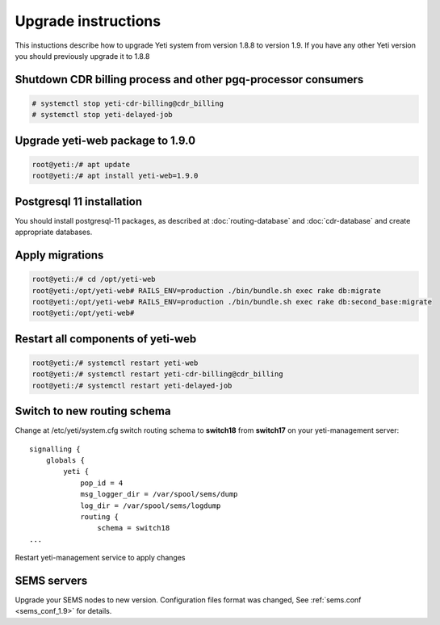 .. :maxdepth: 2

====================
Upgrade instructions
====================

This instuctions describe how to upgrade Yeti system from version 1.8.8 to version 1.9. If you have any other Yeti version you should previously upgrade it to 1.8.8


Shutdown CDR billing process and other pgq-processor consumers
~~~~~~~~~~~~~~~~~~~~~~~~~~~~~~~~~~~~~~~~~~~~~~~~~~~~~~~~~~~~~~
.. code-block:: console

    # systemctl stop yeti-cdr-billing@cdr_billing
    # systemctl stop yeti-delayed-job
    
    

Upgrade yeti-web package to 1.9.0
~~~~~~~~~~~~~~~~~~~~~~~~~~~~~~~~~

.. code-block:: console

	root@yeti:/# apt update
	root@yeti:/# apt install yeti-web=1.9.0
	

Postgresql 11 installation
~~~~~~~~~~~~~~~~~~~~~~~~~~
You should install postgresql-11 packages, as described at  :doc:`routing-database` and :doc:`cdr-database` and create appropriate databases.

 
 
Apply migrations
~~~~~~~~~~~~~~~~~~~~~~~~~~~~~~~

.. code-block:: console

	root@yeti:/# cd /opt/yeti-web
	root@yeti:/opt/yeti-web# RAILS_ENV=production ./bin/bundle.sh exec rake db:migrate
	root@yeti:/opt/yeti-web# RAILS_ENV=production ./bin/bundle.sh exec rake db:second_base:migrate
	root@yeti:/opt/yeti-web# 
    

Restart all components of yeti-web
~~~~~~~~~~~~~~~~~~~~~~~~~~~~~~~~~~

.. code-block:: console

	root@yeti:/# systemctl restart yeti-web
	root@yeti:/# systemctl restart yeti-cdr-billing@cdr_billing
	root@yeti:/# systemctl restart yeti-delayed-job


	
Switch to new routing schema
~~~~~~~~~~~~~~~~~~~~~~~~~~~~

Change at /etc/yeti/system.cfg switch routing schema to **switch18** from **switch17** on your yeti-management server::

    signalling {
        globals {
            yeti {
                pop_id = 4
                msg_logger_dir = /var/spool/sems/dump
                log_dir = /var/spool/sems/logdump
                routing {
                    schema = switch18
    ...


Restart yeti-management service to apply changes


SEMS servers
~~~~~~~~~~~~

Upgrade your SEMS nodes to new version. Configuration files format was changed, See :ref:`sems.conf <sems_conf_1.9>`  for details.



